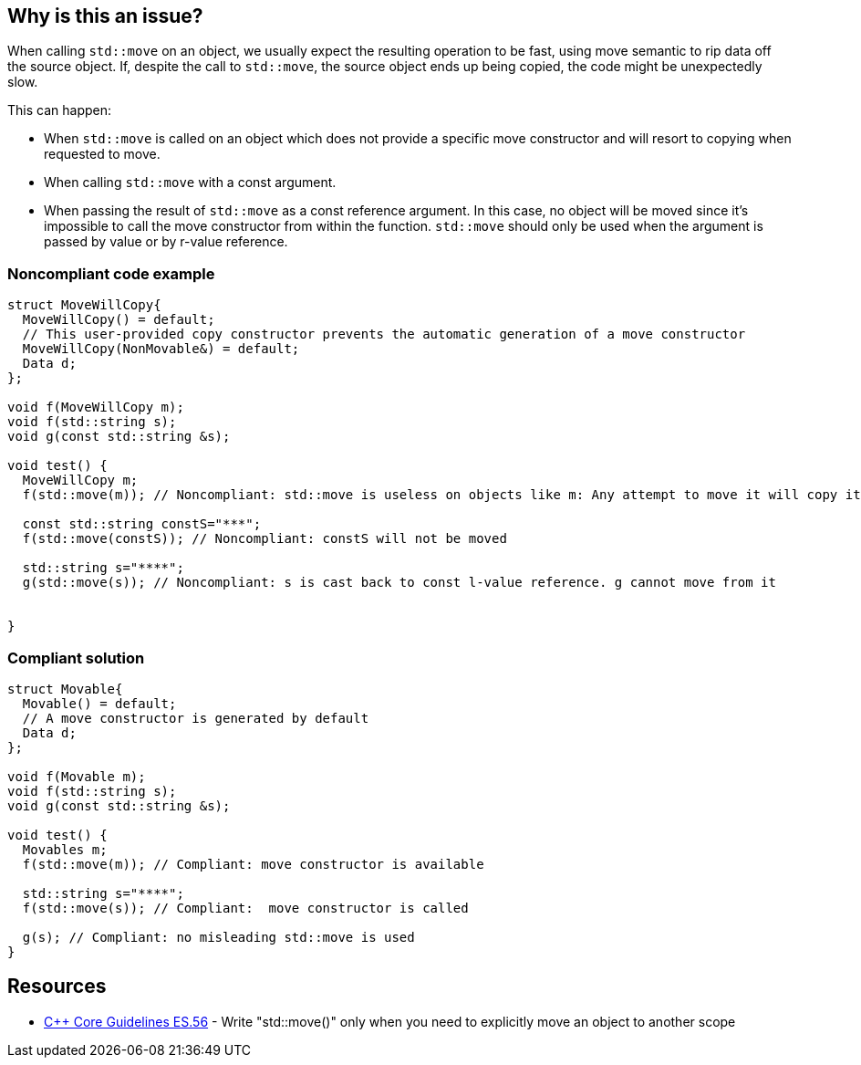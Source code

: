 == Why is this an issue?

When calling `std::move` on an object, we usually expect the resulting operation to be fast, using move semantic to rip data off the source object. If, despite the call to `std::move`, the source object ends up being copied, the code might be unexpectedly slow.

This can happen:

* When `std::move` is called on an object which does not provide a specific move constructor and will resort to copying when requested to move.
* When calling `std::move` with a const argument.
* When passing the result of `std::move` as a const reference argument. In this case, no object will be moved since it's impossible to call the move constructor from within the function. `std::move` should only be used when the argument is passed by value or by r-value reference.


=== Noncompliant code example

[source,cpp]
----
struct MoveWillCopy{
  MoveWillCopy() = default;
  // This user-provided copy constructor prevents the automatic generation of a move constructor 
  MoveWillCopy(NonMovable&) = default;
  Data d;
};

void f(MoveWillCopy m);
void f(std::string s);
void g(const std::string &s);

void test() {
  MoveWillCopy m;
  f(std::move(m)); // Noncompliant: std::move is useless on objects like m: Any attempt to move it will copy it

  const std::string constS="***";
  f(std::move(constS)); // Noncompliant: constS will not be moved

  std::string s="****";
  g(std::move(s)); // Noncompliant: s is cast back to const l-value reference. g cannot move from it


}
----


=== Compliant solution

[source,cpp]
----
struct Movable{
  Movable() = default;
  // A move constructor is generated by default
  Data d;
};

void f(Movable m);
void f(std::string s);
void g(const std::string &s);

void test() {
  Movables m;
  f(std::move(m)); // Compliant: move constructor is available

  std::string s="****";
  f(std::move(s)); // Compliant:  move constructor is called

  g(s); // Compliant: no misleading std::move is used
}
----


== Resources

* https://isocpp.github.io/CppCoreGuidelines/CppCoreGuidelines#es56-write-stdmove-only-when-you-need-to-explicitly-move-an-object-to-another-scope[{cpp} Core Guidelines ES.56] - Write "std::move()" only when you need to explicitly move an object to another scope


ifdef::env-github,rspecator-view[]
'''
== Comments And Links
(visible only on this page)

=== relates to: S5272

=== relates to: S5274

=== on 31 Jul 2020, 00:29:27 Loïc Joly wrote:
\[~abbas.sabra]: What do you plan to do inside templates? I think I would totally ignore this rule for dependant arguments, because it might be instantiated with types for which it makes sense... (unless for instance if the const is not deduced, but is part of the template) 



=== on 31 Jul 2020, 00:46:21 Abbas Sabra wrote:
\[~loic.joly] I ignore instantiation and I analyze the main template. If an issue can be detected in the main template, it means that calling std::move is going to be useless in all instantiation and should be removed.

endif::env-github,rspecator-view[]
